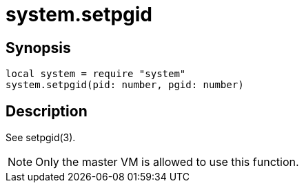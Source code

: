 = system.setpgid

ifeval::["{doctype}" == "manpage"]

== Name

Emilua - Lua execution engine

endif::[]

== Synopsis

[source,lua]
----
local system = require "system"
system.setpgid(pid: number, pgid: number)
----

== Description

See setpgid(3).

NOTE: Only the master VM is allowed to use this function.
